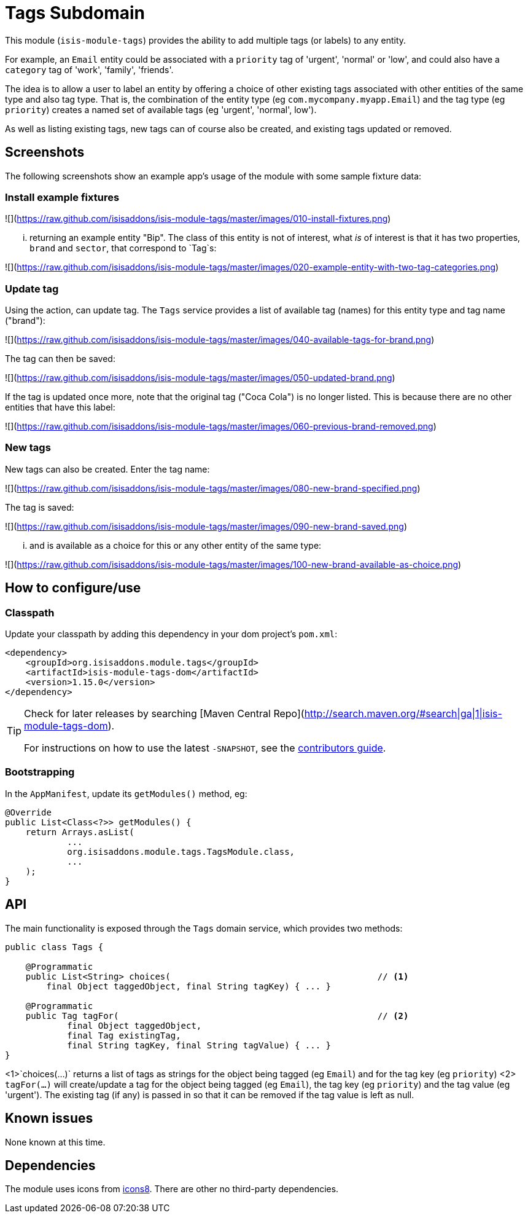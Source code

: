 [[dom-tags]]
= Tags Subdomain
:_basedir: ../../../
:_imagesdir: images/


This module (`isis-module-tags`) provides the ability to add multiple tags (or labels) to any entity.

For example, an `Email` entity could be associated with a `priority` tag of 'urgent', 'normal' or 'low', and could also have a `category` tag of 'work', 'family', 'friends'.

The idea is to allow a user to label an entity by offering a choice of other existing tags associated with other entities of the same type and also tag type.
That is, the combination of the entity type (eg `com.mycompany.myapp.Email`) and the tag type (eg `priority`) creates a named set of available tags (eg 'urgent', 'normal', low').

As well as listing existing tags, new tags can of course also be created, and existing tags updated or removed.  


== Screenshots

The following screenshots show an example app's usage of the module with some sample fixture data:

=== Install example fixtures

![](https://raw.github.com/isisaddons/isis-module-tags/master/images/010-install-fixtures.png)

... returning an example entity "Bip".  The class of this entity is not of interest, what _is_ of interest is that it
has two properties, `brand` and `sector`, that correspond to `Tag`s:

![](https://raw.github.com/isisaddons/isis-module-tags/master/images/020-example-entity-with-two-tag-categories.png)

=== Update tag

Using the action, can update tag.  The `Tags` service provides a list of available tag (names) for this entity type
and tag name ("brand"):

![](https://raw.github.com/isisaddons/isis-module-tags/master/images/040-available-tags-for-brand.png)

The tag can then be saved:

![](https://raw.github.com/isisaddons/isis-module-tags/master/images/050-updated-brand.png)

If the tag is updated once more, note that the original tag ("Coca Cola") is no longer listed.  This is because there
are no other entities that have this label:

![](https://raw.github.com/isisaddons/isis-module-tags/master/images/060-previous-brand-removed.png)

=== New tags

New tags can also be created.  Enter the tag name:

![](https://raw.github.com/isisaddons/isis-module-tags/master/images/080-new-brand-specified.png)

The tag is saved:

![](https://raw.github.com/isisaddons/isis-module-tags/master/images/090-new-brand-saved.png)

... and is available as a choice for this or any other entity of the same type:

![](https://raw.github.com/isisaddons/isis-module-tags/master/images/100-new-brand-available-as-choice.png)


== How to configure/use

=== Classpath

Update your classpath by adding this dependency in your dom project's `pom.xml`:

[source,xml]
----
<dependency>
    <groupId>org.isisaddons.module.tags</groupId>
    <artifactId>isis-module-tags-dom</artifactId>
    <version>1.15.0</version>
</dependency>
----

[TIP]
====
Check for later releases by searching [Maven Central Repo](http://search.maven.org/#search|ga|1|isis-module-tags-dom).

For instructions on how to use the latest `-SNAPSHOT`, see the xref:../../../pages/contributors-guide.adoc#[contributors guide].
====


=== Bootstrapping

In the `AppManifest`, update its `getModules()` method, eg:

[source,java]
----
@Override
public List<Class<?>> getModules() {
    return Arrays.asList(
            ...
            org.isisaddons.module.tags.TagsModule.class,
            ...
    );
}
----


== API

The main functionality is exposed through the `Tags` domain service, which provides two methods:

[source,java]
----
public class Tags {

    @Programmatic
    public List<String> choices(                                        // <1>
        final Object taggedObject, final String tagKey) { ... }

    @Programmatic
    public Tag tagFor(                                                  // <2>
            final Object taggedObject,
            final Tag existingTag,
            final String tagKey, final String tagValue) { ... }
}
----
<1>`choices(...)` returns a list of tags as strings for the object being tagged (eg `Email`) and for the tag key (eg `priority`)
<2> `tagFor(...)` will create/update a tag for the object being tagged (eg `Email`), the tag key (eg `priority`) and the tag value (eg 'urgent').
The existing tag (if any) is passed in so that it can be removed if the tag value is left as null.
   
   

   
== Known issues

None known at this time.




== Dependencies

The module uses icons from link:https://icons8.com/[icons8].
There are other no third-party dependencies.


